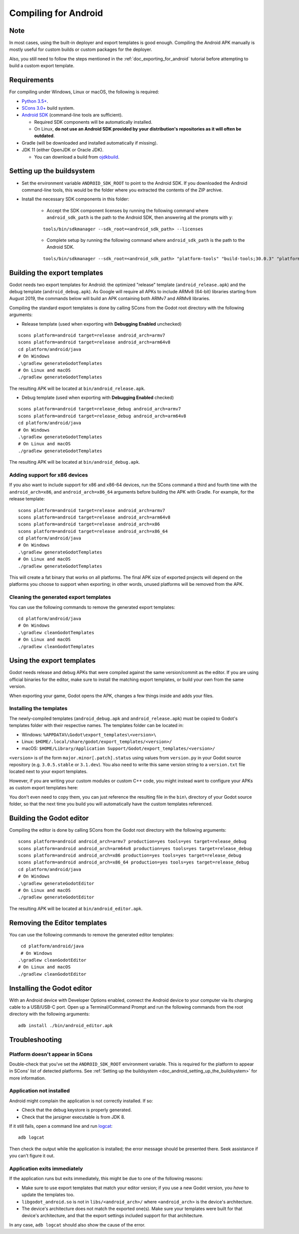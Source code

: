 .. _doc_compiling_for_android:

Compiling for Android
=====================

.. highlight:: shell

.. seealso::

    This page describes how to compile Android export template binaries from source.
    If you're looking to export your project to Android instead, read :ref:`doc_exporting_for_android`.

Note
----

In most cases, using the built-in deployer and export templates is good
enough. Compiling the Android APK manually is mostly useful for custom
builds or custom packages for the deployer.

Also, you still need to follow the steps mentioned in the
:ref:`doc_exporting_for_android` tutorial before attempting to build
a custom export template.

Requirements
------------

For compiling under Windows, Linux or macOS, the following is required:

-  `Python 3.5+ <https://www.python.org/downloads/>`_.
-  `SCons 3.0+ <https://scons.org/pages/download.html>`_ build system.
-  `Android SDK <https://developer.android.com/studio/#command-tools>`_
   (command-line tools are sufficient).

   -  Required SDK components will be automatically installed.
   -  On Linux,
      **do not use an Android SDK provided by your distribution's repositories as it will often be outdated**.

-  Gradle (will be downloaded and installed automatically if missing).
-  JDK 11 (either OpenJDK or Oracle JDK).

   -  You can download a build from `ojdkbuild <https://github.com/ojdkbuild/ojdkbuild>`_.

.. seealso:: To get the Godot source code for compiling, see
             :ref:`doc_getting_source`.

             For a general overview of SCons usage for Godot, see
             :ref:`doc_introduction_to_the_buildsystem`.

.. _doc_android_setting_up_the_buildsystem:

Setting up the buildsystem
--------------------------

-  Set the environment variable ``ANDROID_SDK_ROOT`` to point to the Android
   SDK. If you downloaded the Android command-line tools, this would be
   the folder where you extracted the contents of the ZIP archive.

-  Install the necessary SDK components in this folder:

    -  Accept the SDK component licenses by running the following command
       where ``android_sdk_path`` is the path to the Android SDK, then answering all the prompts with ``y``:

    ::

        tools/bin/sdkmanager --sdk_root=<android_sdk_path> --licenses

    -  Complete setup by running the following command where ``android_sdk_path`` is the path to the Android SDK.

    ::

        tools/bin/sdkmanager --sdk_root=<android_sdk_path> "platform-tools" "build-tools;30.0.3" "platforms;android-29" "cmdline-tools;latest" "cmake;3.10.2.4988404"

.. seealso::   To set the environment variable on Windows, press :kbd:`Windows + R`, type
            "control system", then click on **Advanced system settings** in the left
            pane, then click on **Environment variables** on the window that appears.

.. seealso::   To set the environment variable on Linux or macOS, use
            ``export ANDROID_SDK_ROOT=/path/to/android-sdk`` where ``/path/to/android-sdk`` points to
            the root of the SDK directories.

Building the export templates
-----------------------------

Godot needs two export templates for Android: the optimized "release"
template (``android_release.apk``) and the debug template (``android_debug.apk``).
As Google will require all APKs to include ARMv8 (64-bit) libraries starting
from August 2019, the commands below will build an APK containing both
ARMv7 and ARMv8 libraries.

Compiling the standard export templates is done by calling SCons from the Godot
root directory with the following arguments:

-  Release template (used when exporting with **Debugging Enabled** unchecked)

::

    scons platform=android target=release android_arch=armv7
    scons platform=android target=release android_arch=arm64v8
    cd platform/android/java
    # On Windows
    .\gradlew generateGodotTemplates
    # On Linux and macOS
    ./gradlew generateGodotTemplates


The resulting APK will be located at ``bin/android_release.apk``.

-  Debug template (used when exporting with **Debugging Enabled** checked)

::

    scons platform=android target=release_debug android_arch=armv7
    scons platform=android target=release_debug android_arch=arm64v8
    cd platform/android/java
    # On Windows
    .\gradlew generateGodotTemplates
    # On Linux and macOS
    ./gradlew generateGodotTemplates


The resulting APK will be located at ``bin/android_debug.apk``.


.. seealso::

    If you want to enable Vulkan validation layers, see
    :ref:`Vulkan validation layers on Android<doc_vulkan_validation_layers-android>`.

Adding support for x86 devices
~~~~~~~~~~~~~~~~~~~~~~~~~~~~~~

If you also want to include support for x86 and x86-64 devices, run the SCons
command a third and fourth time with the ``android_arch=x86``, and
``android_arch=x86_64`` arguments before building the APK with Gradle. For
example, for the release template:

::

    scons platform=android target=release android_arch=armv7
    scons platform=android target=release android_arch=arm64v8
    scons platform=android target=release android_arch=x86
    scons platform=android target=release android_arch=x86_64
    cd platform/android/java
    # On Windows
    .\gradlew generateGodotTemplates
    # On Linux and macOS
    ./gradlew generateGodotTemplates


This will create a fat binary that works on all platforms.
The final APK size of exported projects will depend on the platforms you choose
to support when exporting; in other words, unused platforms will be removed from
the APK.

Cleaning the generated export templates
~~~~~~~~~~~~~~~~~~~~~~~~~~~~~~~~~~~~~~~

You can use the following commands to remove the generated export templates:

::

    cd platform/android/java
    # On Windows
    .\gradlew cleanGodotTemplates
    # On Linux and macOS
    ./gradlew cleanGodotTemplates


Using the export templates
--------------------------

Godot needs release and debug APKs that were compiled against the same
version/commit as the editor. If you are using official binaries
for the editor, make sure to install the matching export templates,
or build your own from the same version.

When exporting your game, Godot opens the APK, changes a few things inside and
adds your files.

Installing the templates
~~~~~~~~~~~~~~~~~~~~~~~~

The newly-compiled templates (``android_debug.apk``
and ``android_release.apk``) must be copied to Godot's templates folder
with their respective names. The templates folder can be located in:

-  Windows: ``%APPDATA%\Godot\export_templates\<version>\``
-  Linux: ``$HOME/.local/share/godot/export_templates/<version>/``
-  macOS: ``$HOME/Library/Application Support/Godot/export_templates/<version>/``

``<version>`` is of the form ``major.minor[.patch].status`` using values from
``version.py`` in your Godot source repository (e.g. ``3.0.5.stable`` or ``3.1.dev``).
You also need to write this same version string to a ``version.txt`` file located
next to your export templates.

.. TODO: Move these paths to a common reference page

However, if you are writing your custom modules or custom C++ code, you
might instead want to configure your APKs as custom export templates
here:

.. image:: img/andtemplates.png

You don't even need to copy them, you can just reference the resulting
file in the ``bin\`` directory of your Godot source folder, so that the
next time you build you will automatically have the custom templates
referenced.

Building the Godot editor
-------------------------

Compiling the editor is done by calling SCons from the Godot
root directory with the following arguments:

::

   scons platform=android android_arch=armv7 production=yes tools=yes target=release_debug
   scons platform=android android_arch=arm64v8 production=yes tools=yes target=release_debug
   scons platform=android android_arch=x86 production=yes tools=yes target=release_debug
   scons platform=android android_arch=x86_64 production=yes tools=yes target=release_debug
   cd platform/android/java
   # On Windows
   .\gradlew generateGodotEditor
   # On Linux and macOS
   ./gradlew generateGodotEditor


The resulting APK will be located at ``bin/android_editor.apk``.

Removing the Editor templates
-----------------------------

You can use the following commands to remove the generated editor templates:

::

    cd platform/android/java
    # On Windows
   .\gradlew cleanGodotEditor
   # On Linux and macOS
   ./gradlew cleanGodotEditor

Installing the Godot editor
---------------------------

With an Android device with Developer Options enabled, connect the Android device to your computer via its charging cable to a USB/USB-C port.
Open up a Terminal/Command Prompt and run the following commands from the root directory with the following arguments:

::

   adb install ./bin/android_editor.apk

Troubleshooting
---------------

Platform doesn't appear in SCons
~~~~~~~~~~~~~~~~~~~~~~~~~~~~~~~~

Double-check that you've set the ``ANDROID_SDK_ROOT``
environment variable. This is required for the platform to appear in SCons'
list of detected platforms.
See :ref:`Setting up the buildsystem <doc_android_setting_up_the_buildsystem>`
for more information.

Application not installed
~~~~~~~~~~~~~~~~~~~~~~~~~

Android might complain the application is not correctly installed.
If so:

-  Check that the debug keystore is properly generated.
-  Check that the jarsigner executable is from JDK 8.

If it still fails, open a command line and run `logcat <https://developer.android.com/studio/command-line/logcat>`_:

::

    adb logcat

Then check the output while the application is installed;
the error message should be presented there.
Seek assistance if you can't figure it out.

Application exits immediately
~~~~~~~~~~~~~~~~~~~~~~~~~~~~~

If the application runs but exits immediately, this might be due to
one of the following reasons:

-  Make sure to use export templates that match your editor version; if
   you use a new Godot version, you *have* to update the templates too.
-  ``libgodot_android.so`` is not in ``libs/<android_arch>/``
   where ``<android_arch>`` is the device's architecture.
-  The device's architecture does not match the exported one(s).
   Make sure your templates were built for that device's architecture,
   and that the export settings included support for that architecture.

In any case, ``adb logcat`` should also show the cause of the error.
